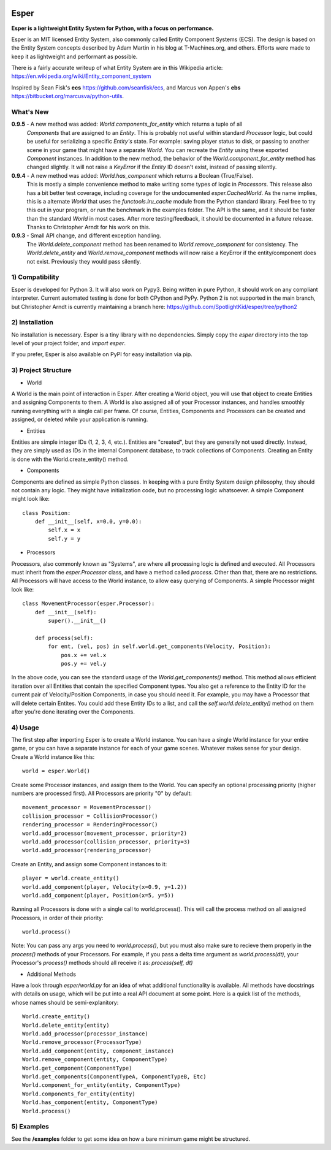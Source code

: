 .. image:: https://travis-ci.org/benmoran56/esper.svg?branch=master
    :target: https://travis-ci.org/benmoran56/esper

Esper
=====
**Esper is a lightweight Entity System for Python, with a focus on performance.**

Esper is an MIT licensed Entity System, also commonly called Entity Component Systems (ECS).
The design is based on the Entity System concepts described by Adam Martin in his blog at
T-Machines.org, and others. Efforts were made to keep it as lightweight and performant as possible.

There is a fairly accurate writeup of what Entity System are in this Wikipedia article:
https://en.wikipedia.org/wiki/Entity_component_system

Inspired by Sean Fisk's **ecs** https://github.com/seanfisk/ecs,
and Marcus von Appen's **ebs** https://bitbucket.org/marcusva/python-utils.



What's New
----------
**0.9.5** - A new method was added: *World.components_for_entity* which returns a tuple of all
            *Components* that are assigned to an *Entity*. This is probably not useful within
            standard *Processor* logic, but could be useful for serializing a specific *Entity's*
            state. For example: saving player status to disk, or passing to another scene in your
            game that might have a separate *World*. You can recreate the *Entity* using these
            exported *Component* instances.
            In addition to the new method, the behavior of the *World.component_for_entity* method
            has changed slightly. It will not raise a *KeyError* if the *Entity* ID doesn't exist,
            instead of passing silently.

**0.9.4** - A new method was added: *World.has_component* which returns a Boolean (True/False).
            This is mostly a simple convenience method to make writing some types of logic in
            *Processors*.  This release also has a bit better test coverage, including coverage
            for the undocumented *esper.CachedWorld*. As the name implies, this is a alternate
            *World* that uses the *functools.lru_cache* module from the Python standard library.
            Feel free to try this out in your program, or run the benchmark in the examples folder.
            The API is the same, and it should be faster than the standard *World* in most cases. 
            After more testing/feedback, it should be documented in a future release.
            Thanks to Christopher Arndt for his work on this. 

**0.9.3** - Small API change, and different exception handling.
            The *World.delete_component* method has been renamed to *World.remove_component*
            for consistency. The *World.delete_entity* and *World.remove_component* methods
            will now raise a KeyError if the entity/component does not exist. Previously
            they would pass silently.


1) Compatibility
----------------
Esper is developed for Python 3. It will also work on Pypy3. Being written in pure
Python, it should work on any compliant interpreter. Current automated testing is done
for both CPython and PyPy. Python 2 is not supported in the main branch,
but Christopher Arndt is currently maintaining a branch here:
https://github.com/SpotlightKid/esper/tree/python2


2) Installation
---------------
No installation is necessary. Esper is a tiny library with no dependencies. Simply copy
the *esper* directory into the top level of your project folder, and *import esper*.

If you prefer, Esper is also available on PyPI for easy installation via pip.


3) Project Structure
--------------------
* World

A World is the main point of interaction in Esper. After creating a World object, you will use
that object to create Entities and assigning Components to them. A World is also assigned all of
your Processor instances, and handles smoothly running everything with a single call per frame.
Of course, Entities, Components and Processors can be created and assigned, or deleted while
your application is running.


* Entities 

Entities are simple integer IDs (1, 2, 3, 4, etc.).
Entities are "created", but they are generally not used directly. Instead, they are
simply used as IDs in the internal Component database, to track collections of Components.
Creating an Entity is done with the World.create_entity() method.


* Components

Components are defined as simple Python classes. In keeping with a pure Entity System
design philosophy, they should not contain any logic. They might have initialization
code, but no processing logic whatsoever. A simple Component might look like::

    class Position:
        def __init__(self, x=0.0, y=0.0):
            self.x = x
            self.y = y


* Processors

Processors, also commonly known as "Systems", are where all processing logic is defined and executed.
All Processors must inherit from the *esper.Processor* class, and have a method called
*process*. Other than that, there are no restrictions. All Processors will have access
to the World instance, to allow easy querying of Components. A simple Processor might look like::

    class MovementProcessor(esper.Processor):
        def __init__(self):
            super().__init__()

        def process(self):
            for ent, (vel, pos) in self.world.get_components(Velocity, Position):
                pos.x += vel.x
                pos.y += vel.y

In the above code, you can see the standard usage of the *World.get_components()* method. This method
allows efficient iteration over all Entities that contain the specified Component types. You also
get a reference to the Entity ID for the current pair of Velocity/Position Components, in case you
should need it. For example, you may have a Processor that will delete certain Entites. You could
add these Entity IDs to a list, and call the *self.world.delete_entity()* method on them after
you're done iterating over the Components.


4) Usage
--------
The first step after importing Esper is to create a World instance. You can have a single World
instance for your entire game, or you can have a separate instance for each of your game scenes.
Whatever makes sense for your design. Create a World instance like this::

    world = esper.World()


Create some Processor instances, and assign them to the World. You can specify an
optional processing priority (higher numbers are processed first). All Processors are
priority "0" by default::

    movement_processor = MovementProcessor()
    collision_processor = CollisionProcessor()
    rendering_processor = RenderingProcessor()
    world.add_processor(movement_processor, priority=2)
    world.add_processor(collision_processor, priority=3)
    world.add_processor(rendering_processor)


Create an Entity, and assign some Component instances to it::

    player = world.create_entity()
    world.add_component(player, Velocity(x=0.9, y=1.2))
    world.add_component(player, Position(x=5, y=5))


Running all Processors is done with a single call to world.process(). This will call the
process method on all assigned Processors, in order of their priority::

    world.process()


Note: You can pass any args you need to *world.process()*, but you must also make sure to recieve
them properly in the *process()* methods of your Processors. For example, if you pass a delta time
argument as *world.process(dt)*, your Processor's *process()* methods should all receive it as:
*process(self, dt)*

* Additional Methods

Have a look through *esper/world.py* for an idea of what additional functionality is available. All
methods have docstrings with details on usage, which will be put into a real API document at some point.
Here is a quick list of the methods, whose names should be semi-explanitory::


    World.create_entity()
    World.delete_entity(entity)
    World.add_processor(processor_instance)
    World.remove_processor(ProcessorType)
    World.add_component(entity, component_instance)
    World.remove_component(entity, ComponentType)
    World.get_component(ComponentType)
    World.get_components(ComponentTypeA, ComponentTypeB, Etc)
    World.component_for_entity(entity, ComponentType)
    World.components_for_entity(entity)
    World.has_component(entity, ComponentType)
    World.process()

5) Examples
-----------

See the **/examples** folder to get some idea on how a bare minimum game might be structured.